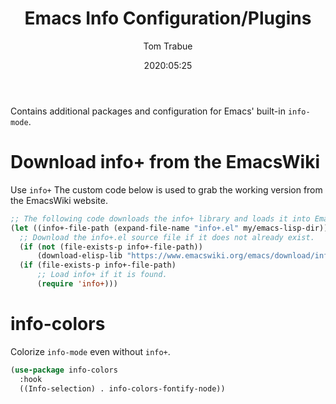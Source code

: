 #+title:  Emacs Info Configuration/Plugins
#+author: Tom Trabue
#+email:  tom.trabue@gmail.com
#+date:   2020:05:25

Contains additional packages and configuration for Emacs' built-in =info-mode=.

* Download info+ from the EmacsWiki
  Use =info+=
  The custom code below is used to grab the working version from the EmacsWiki website.

#+begin_src emacs-lisp :tangle yes
;; The following code downloads the info+ library and loads it into Emacs.
(let ((info+-file-path (expand-file-name "info+.el" my/emacs-lisp-dir)))
  ;; Download the info+.el source file if it does not already exist.
  (if (not (file-exists-p info+-file-path))
      (download-elisp-lib "https://www.emacswiki.org/emacs/download/info%2b.el"))
  (if (file-exists-p info+-file-path)
      ;; Load info+ if it is found.
      (require 'info+)))
#+end_src

* info-colors
  Colorize =info-mode= even without =info+=.

#+begin_src emacs-lisp :tangle yes
(use-package info-colors
  :hook
  ((Info-selection) . info-colors-fontify-node))
#+end_src
